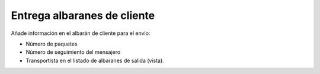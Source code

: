 ============================
Entrega albaranes de cliente
============================

Añade información en el albarán de cliente para el envío:

* Número de paquetes
* Número de seguimiento del mensajero
* Transportista en el listado de albaranes de salida (vista).
